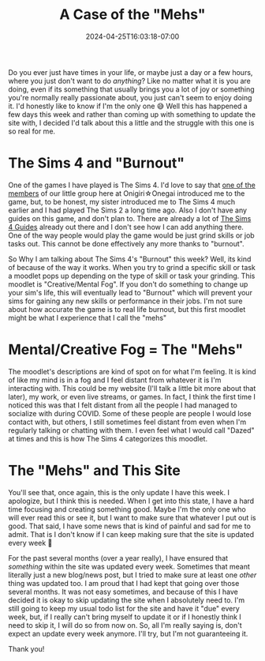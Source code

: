 #+TITLE: A Case of the "Mehs"
#+DATE: 2024-04-25T16:03:18-07:00
#+DRAFT: false
#+DESCRIPTION:
#+TAGS[]:
#+KEYWORDS[]:
#+SLUG:
#+SUMMARY:

Do you ever just have times in your life, or maybe just a day or a few hours, where you just don't want to do /anything/? Like no matter what it is you are doing, even if its something that usually brings you a lot of joy or something you're normally really passionate about, you just can't seem to enjoy doing it. I'd honestly like to know if I'm the only one 😅 Well this has happened a few days this week and rather than coming up with something to update the site with, I decided I'd talk about this a little and the struggle with this one is so real for me.

* The Sims 4 and "Burnout"
One of the games I have played is The Sims 4. I'd love to say that [[https://onigirionegai.info/~miu/][one of the members]] of our little group here at Onigiri☆Onegai introduced me to the game, but, to be honest, my sister introduced me to The Sims 4 much earlier and I had played The Sims 2 a long time ago. Also I don't have any guides on this game, and don't plan to. There are already a lot of [[https://www.carls-sims-4-guide.com/][The Sims 4 Guides]] already out there and I don't see how I can add anything there. One of the way people would play the game would be just grind skills or job tasks out. This cannot be done effectively any more thanks to "burnout".

So Why I am talking about The Sims 4's "Burnout" this week? Well, its kind of because of the way it works. When you try to grind a specific skill or task a moodlet pops up depending on the type of skill or task your grinding. This moodlet is "Creative/Mental Fog". If you don't do something to change up your sim's life, this will eventually lead to "Burnout" which will prevent your sims for gaining any new skills or performance in their jobs. I'm not sure about how accurate the game is to real life burnout, but this first moodlet might be what I experience that I call the "mehs"

* Mental/Creative Fog = The "Mehs"
The moodlet's descriptions are kind of spot on for what I'm feeling. It is kind of like my mind is in a fog and I feel distant from whatever it is I'm interacting with. This could be my website (I'll talk a little bit more about that later), my work, or even live streams, or games. In fact, I think the first time I noticed this was that I felt distant from all the people I had managed to socialize with during COVID. Some of these people are people I would lose contact with, but others, I still sometimes feel distant from even when I'm regularly talking or chatting with them. I even feel what I would call "Dazed" at times and this is how The Sims 4 categorizes this moodlet.

* The "Mehs" and This Site
You'll see that, once again, this is the only update I have this week. I apologize, but I think this is needed. When I get into this state, I have a hard time focusing and creating something good. Maybe I'm the only one who will ever read this or see it, but I want to make sure that whatever I put out is good. That said, I have some news that is kind of painful and sad for me to admit. That is I don't know if I can keep making sure that the site is updated every week 🥹

For the past several months (over a year really), I have ensured that /something/ within the site was updated every week. Sometimes that meant literally just a new blog/news post, but I tried to make sure at least one /other/ thing was updated too. I am proud that I had kept that going over those several months. It was not easy sometimes, and because of this I have decided it is okay to skip updating the site when I absolutely need to. I'm still going to keep my usual todo list for the site and have it "due" every week, but, if I really can't bring myself to update it or if I honestly think I need to skip it, I will do so from now on. So, all I'm really saying is, don't expect an update every week anymore. I'll try, but I'm not guaranteeing it.

Thank you!
